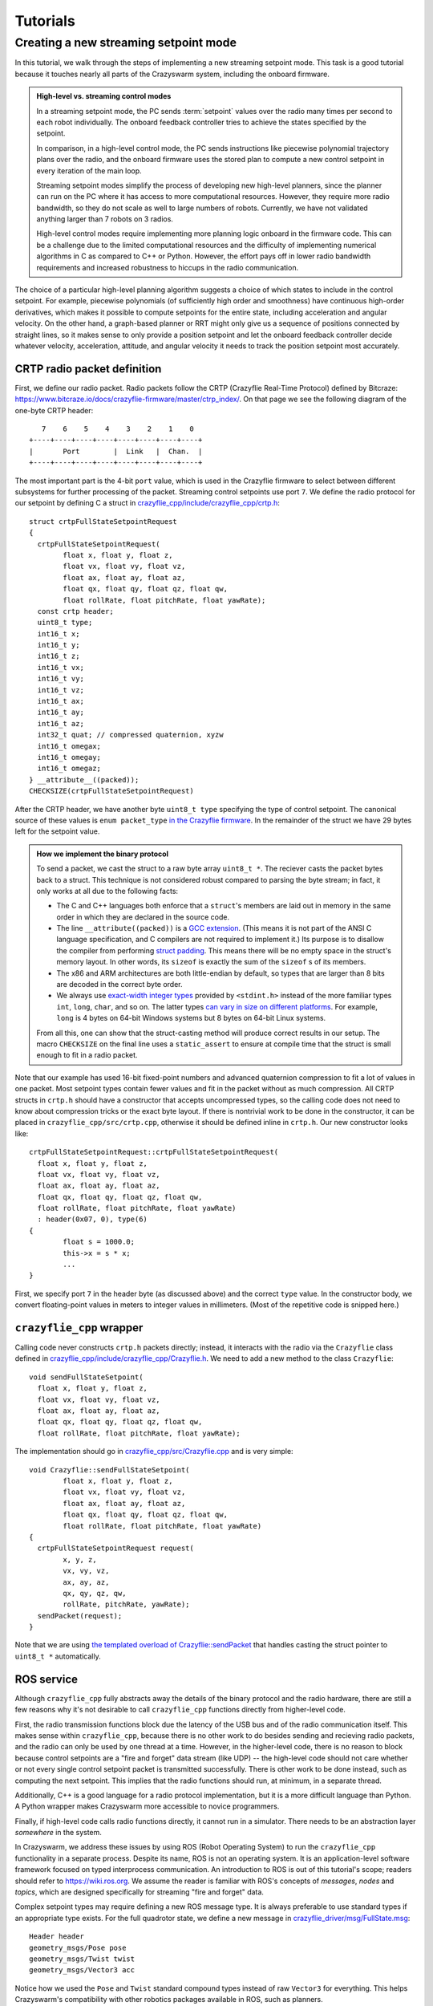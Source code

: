 Tutorials
=========

Creating a new streaming setpoint mode
--------------------------------------

In this tutorial, we walk through the steps of implementing a new streaming
setpoint mode. This task is a good tutorial because it touches nearly all parts
of the Crazyswarm system, including the onboard firmware.

.. admonition:: High-level vs. streaming control modes

	In a streaming setpoint mode, the PC sends :term:`setpoint` values over the radio
	many times per second to each robot individually.
	The onboard feedback controller tries to achieve the states specified by the setpoint.

	In comparison, in a high-level control mode, the PC sends instructions like
	piecewise polynomial trajectory plans over the radio, and the onboard firmware
	uses the stored plan to compute a new control setpoint in every iteration of
	the main loop.

	Streaming setpoint modes simplify the process of developing new high-level
	planners, since the planner can run on the PC where it has access to more
	computational resources. However, they require more radio bandwidth, so they do
	not scale as well to large numbers of robots. Currently, we have not validated
	anything larger than 7 robots on 3 radios.

	High-level control modes require implementing more planning logic
	onboard in the firmware code. This can be a challenge due to the limited computational
	resources and the difficulty of implementing numerical algorithms in C
	as compared to C++ or Python. However, the effort pays off in lower radio bandwidth
	requirements and increased robustness to hiccups in the radio communication.

The choice of a particular high-level planning algorithm suggests
a choice of which states to include in
the control setpoint. For example, piecewise polynomials (of sufficiently high
order and smoothness) have continuous high-order derivatives, which makes it
possible to compute setpoints for the entire state, including acceleration and
angular velocity. On the other hand, a graph-based planner or RRT might only
give us a sequence of positions connected by straight lines, so it makes sense
to only provide a position setpoint and let the onboard feedback controller
decide whatever velocity, acceleration, attitude, and angular velocity it needs
to track the position setpoint most accurately.

CRTP radio packet definition
^^^^^^^^^^^^^^^^^^^^^^^^^^^^
First, we define our radio packet.
Radio packets follow the CRTP (Crazyflie Real-Time Protocol)
defined by Bitcraze: `<https://www.bitcraze.io/docs/crazyflie-firmware/master/ctrp_index/>`_.
On that page we see the following diagram of the one-byte CRTP header: ::

	   7    6    5    4    3    2    1    0
	+----+----+----+----+----+----+----+----+
	|       Port        |  Link   |  Chan.  |
	+----+----+----+----+----+----+----+----+

The most important part is the 4-bit ``port`` value,
which is used in the Crazyflie firmware to select between different subsystems
for further processing of the packet. Streaming control setpoints use port ``7``.
We define the radio protocol for our setpoint by defining C a struct in 
`crazyflie_cpp/include/crazyflie_cpp/crtp.h <https://github.com/whoenig/crazyflie_cpp/blob/master/include/crazyflie_cpp/crtp.h>`_: ::

	struct crtpFullStateSetpointRequest
	{
	  crtpFullStateSetpointRequest(
		float x, float y, float z,
		float vx, float vy, float vz,
		float ax, float ay, float az,
		float qx, float qy, float qz, float qw,
		float rollRate, float pitchRate, float yawRate);
	  const crtp header;
	  uint8_t type;
	  int16_t x;
	  int16_t y;
	  int16_t z;
	  int16_t vx;
	  int16_t vy;
	  int16_t vz;
	  int16_t ax;
	  int16_t ay;
	  int16_t az;
	  int32_t quat; // compressed quaternion, xyzw
	  int16_t omegax;
	  int16_t omegay;
	  int16_t omegaz;
	} __attribute__((packed));
	CHECKSIZE(crtpFullStateSetpointRequest)

After the CRTP header, we have another byte ``uint8_t type`` specifying the type of control setpoint.
The canonical source of these values is ``enum packet_type``
`in the Crazyflie firmware <https://github.com/bitcraze/crazyflie-firmware/blob/f28ef7ad675146514caf5388749b466699ba23f3/src/modules/src/crtp_commander_generic.c#L65-L74>`_.
In the remainder of the struct we have 29 bytes left for the setpoint value.

.. admonition:: How we implement the binary protocol

	To send a packet, we cast the struct to a raw byte array ``uint8_t *``.
	The reciever casts the packet bytes back to a struct.
	This technique is not considered robust compared to parsing the byte stream;
	in fact, it only works at all due to the following facts:

	- The C and C++ languages both enforce that a ``struct``'s members are laid out in memory
	  in the same order in which they are declared in the source code.
	- The line ``__attribute((packed))`` is a
	  `GCC extension <https://gcc.gnu.org/onlinedocs/gcc/Common-Type-Attributes.html#Common-Type-Attributes>`_.
	  (This means it is not part of the ANSI C language specification, and C compilers
	  are not required to implement it.) 
	  Its purpose is to disallow the compiler from performing
	  `struct padding <http://www.catb.org/esr/structure-packing/#_padding>`_.
	  This means there will be no empty space in the struct's memory layout.
	  In other words, its ``sizeof`` is exactly the sum of the ``sizeof`` s of its members.
	- The x86 and ARM architectures are both little-endian by default,
	  so types that are larger than 8 bits are decoded in the correct byte order.
	- We always use
	  `exact-width integer types <https://en.wikibooks.org/wiki/C_Programming/stdint.h>`_
	  provided by ``<stdint.h>`` instead of the more familiar types
	  ``int``, ``long``, ``char``, and so on.
	  The latter types
	  `can vary in size on different platforms <https://en.wikipedia.org/wiki/C_data_types#Main_types>`_.
	  For example, ``long`` is 4 bytes on 64-bit Windows systems
	  but 8 bytes on 64-bit Linux systems.

	From all this, one can show that the struct-casting method will produce
	correct results in our setup.
	The macro ``CHECKSIZE`` on the final line uses a ``static_assert``
	to ensure at compile time that the struct is small enough to fit in a radio packet.

Note that our example has used 16-bit fixed-point numbers and advanced quaternion compression
to fit a lot of values in one packet. Most setpoint types contain fewer values
and fit in the packet without as much compression.
All CRTP structs in ``crtp.h`` should have a constructor that accepts uncompressed types,
so the calling code does not need to know about compression tricks or the exact byte layout.
If there is nontrivial work to be done in the constructor, it can be placed in
``crazyflie_cpp/src/crtp.cpp``, otherwise it should be defined inline in ``crtp.h``.
Our new constructor looks like: ::

	crtpFullStateSetpointRequest::crtpFullStateSetpointRequest(
	  float x, float y, float z,
	  float vx, float vy, float vz,
	  float ax, float ay, float az,
	  float qx, float qy, float qz, float qw,
	  float rollRate, float pitchRate, float yawRate)
	  : header(0x07, 0), type(6)
	{
		float s = 1000.0;
		this->x = s * x;
		...
	}

First, we specify port ``7`` in the header byte (as discussed above) and the correct ``type`` value.
In the constructor body, we convert floating-point values in meters
to integer values in millimeters. (Most of the repetitive code is snipped here.)

``crazyflie_cpp`` wrapper
^^^^^^^^^^^^^^^^^^^^^^^^^
Calling code never constructs ``crtp.h`` packets directly;
instead, it interacts with the radio via the ``Crazyflie`` class defined in
`crazyflie_cpp/include/crazyflie_cpp/Crazyflie.h <https://github.com/whoenig/crazyflie_cpp/blob/master/include/crazyflie_cpp/Crazyflie.h>`_.
We need to add a new method to the class ``Crazyflie``: ::

  void sendFullStateSetpoint(
    float x, float y, float z,
    float vx, float vy, float vz,
    float ax, float ay, float az,
    float qx, float qy, float qz, float qw,
    float rollRate, float pitchRate, float yawRate);

The implementation should go in
`crazyflie_cpp/src/Crazyflie.cpp <https://github.com/whoenig/crazyflie_cpp/blob/master/src/Crazyflie.cpp>`_
and is very simple: ::

	void Crazyflie::sendFullStateSetpoint(
		float x, float y, float z,
		float vx, float vy, float vz,
		float ax, float ay, float az,
		float qx, float qy, float qz, float qw,
		float rollRate, float pitchRate, float yawRate)
	{
	  crtpFullStateSetpointRequest request(
		x, y, z,
		vx, vy, vz,
		ax, ay, az,
		qx, qy, qz, qw,
		rollRate, pitchRate, yawRate);
	  sendPacket(request);
	}


Note that we are using
`the templated overload of Crazyflie::sendPacket <https://github.com/whoenig/crazyflie_cpp/blob/0017a1560b5c14970698ecae98f153701c4518db/include/crazyflie_cpp/Crazyflie.h#L373-L380>`_
that handles casting the struct pointer to ``uint8_t *`` automatically.


ROS service
^^^^^^^^^^^
Although ``crazyflie_cpp`` fully abstracts away the details of the binary
protocol and the radio hardware, there are still a few reasons why it's not
desirable to call ``crazyflie_cpp`` functions directly from higher-level code.

First, the radio transmission functions block due the latency of the USB bus and of
the radio communication itself. This makes sense within ``crazyflie_cpp``,
because there is no other work to do besides sending and recieving radio
packets, and the radio can only be used by one thread at a time.
However, in the higher-level code, there is no reason to block
because control setpoints are a "fire and forget" data stream (like UDP) --
the high-level code should not care whether or not every single control setpoint packet is
transmitted successfully. There is other work to be done instead, such as
computing the next setpoint. This implies that the radio functions should run,
at minimum, in a separate thread.

Additionally, C++ is a good language for a radio protocol implementation,
but it is a more difficult language than Python. A Python wrapper makes
Crazyswarm more accessible to novice programmers.

Finally, if high-level code calls radio functions directly, it cannot run in a
simulator. There needs to be an abstraction layer *somewhere* in the system.

In Crazyswarm, we address these issues by using ROS (Robot Operating System)
to run the ``crazyflie_cpp`` functionality in a separate process.
Despite its name, ROS is not an operating system.
It is an application-level software framework focused on typed interprocess communication.
An introduction to ROS is out of this tutorial's scope;
readers should refer to `<https://wiki.ros.org>`_.
We assume the reader is familiar with ROS's concepts of 
*messages*, *nodes* and *topics*,
which are designed specifically for streaming "fire and forget" data.

Complex setpoint types may require defining a new ROS message type.
It is always preferable to use standard types if an appropriate type exists.
For the full quadrotor state, we define a new message
in `crazyflie_driver/msg/FullState.msg <https://github.com/whoenig/crazyflie_ros/blob/master/crazyflie_driver/msg/FullState.msg>`_: ::

	Header header
	geometry_msgs/Pose pose
	geometry_msgs/Twist twist
	geometry_msgs/Vector3 acc

Notice how we used the ``Pose`` and ``Twist`` standard compound types instead of raw
``Vector3`` for everything. This helps Crazyswarm's compatibility with other
robotics packages available in ROS, such as planners.

For performance reasons, Crazyswarm is implemented as one monolithic ROS node
instead of several communicating nodes. This means we only need to modify one
class, ``CrazyflieROS``, to support our new setpoint.
There are three main changes: adding a method to handle setpoint messages,
adding a ``ros::Subscriber`` object to subscribe to those messages,
and setting up the subscriber in the ``run()`` method.
We show the basic idea here, abbreviating other methods and repetitive code
with ``...``: ::

	class CrazyflieROS
	{
	public:
	...
		void cmdFullStateSetpoint(
			const crazyflie_driver::FullState::ConstPtr& msg)
		{
			if (!m_isEmergency) {
				float x = msg->pose.position.x;
				...
				float yawRate = msg->twist.angular.z;

				m_cf.sendFullStateSetpoint(x, ..., yawRate);

				m_sentSetpoint = true;
			}
		}
	...
		void run()
		{
			ros::NodeHandle n;
			...
			m_subscribeCmdFullState = n.subscribe(
				m_tf_prefix + "/cmd_full_state",
				1,
				&CrazyflieROS::cmdFullStateSetpoint,
				this);
		}
	
	private:
	...
		ros::Subscriber m_subscribeCmdFullState;
	...
	}

Note that our new method ``cmdFullStateSetpoint`` does little more than unpacking the ROS message
and calling the appropriate method on ``m_cf``, which is an instance of
the ``crazyflie_cpp/Crazyflie`` class. We also check for emergency state.
The flag ``m_sentSetpoint = true`` helps decide whether it is necessary
to send a "heartbeat" ping packet to the Crazyflie.

In the ``run()`` method, we have chosen a name for the setpoint's ROS topic,
and we are initializing our ``ros::Subscriber`` object to connect that topic
to the new method.


``pycrazyswarm`` wrapper
^^^^^^^^^^^^^^^^^^^^^^^^
Finally, we implement the ability to publish the ``FullState`` message in
``pycrazyswarm`` Python class. This is another thin wrapper, taking care of
the ROS publisher object and converting ``numpy`` types into ROS types: ::

	from crazyflie_driver.msg import ..., FullState

	class Crazyflie:

		def __init__(...):
			...
			self.cmdFullStatePublisher = rospy.Publisher(
				prefix + "/cmd_full_state", FullState, queue_size=1)
			self.cmdFullStateMsg = FullState()
			self.cmdFullStateMsg.header.seq = 0
			self.cmdFullStateMsg.header.frame_id = "/world"
			...

		...

		def cmdFullState(self, pos, vel, acc, yaw, omega):
			self.cmdFullStateMsg.header.stamp = rospy.Time.now()
			self.cmdFullStateMsg.header.seq += 1
			self.cmdFullStateMsg.pose.position.x    = pos[0]
			...
			self.cmdFullStateMsg.twist.angular.z    = omega[2]
			self.cmdFullStatePublisher.publish(self.cmdFullStateMsg)

The Python class corresponding to the ``FullState`` message has been
auto-generated by ROS's build system ``catkin_make``. We import it here.

In ``class Crazyflie``'s constructor,
we set up a ROS publisher object for our new topic.
Note that we publish on the same topic that we subscribed to in the C++
``CrazyflieROS`` node earlier.
We also construct one ``FullState`` object and store it as a data member.
This is an important performance optimization
to avoid allocating and deallocating heap memory every time we publish a setpoint.

The new method ``cmdFullState(...)`` is the outer layer that ``pycrazyswarm`` scripts will use.
We update the timestamp and sequence number on the message object we constructed earlier;
copy the data from the arguments (either plain Python arrays or ``numpy`` arrays)
into the ROS message object, and finally publish it.
Note that the ``publish(...)`` call will return immediately
rather than waiting for the packet to actually be sent on the radio.

.. admonition:: Note: Why so many layers?

	We have modified three layers on the PC side of things to add our new
	setpoint type: ``crazyflie_cpp``, ``crazyflie_ros``, and ``pycrazyswarm``.
	We wrote a lot of boilerplate code to copy the same data from
	NumPy types, to ROS types, to C++ function arguments, and finally to
	a CRTP binary protocol struct. To understand what we gained with this
	layered approach, it is helpful to think about the main role of each
	layer:

		1. ``crazyflie_cpp`` is the only layer that needs to understand
		   the radio protocol and how to control the Crazyradio via USB.

		2. ``crazyflie_ros`` handles all the concurrency.
		   It performs the M:N multiplexing of multiple Crazyflies
		   onto multiple Crazyradios, deals with resending and ACKs
		   in reliable communiation modes (not discussed in this tutorial),
		   communicates with the motion capture system, and so on.

		3. ``pycrazyswarm`` implements the shared abstraction of the
		   real-hardware system and simulator. It is good to do this outside
		   the ROS layer, because ROS is finicky about Linux distributions
		   and versions. We can develop in the simulator on MacOS and other
		   Linuxes.
	
	It is also worth mentioning that ``crazyflie_cpp`` and ``crazyflie_ros``
	are both standalone projects that can be used outside the Crazyswarm setting.


Firmware CRTP parsing
^^^^^^^^^^^^^^^^^^^^^
We are now finished with the PC part of our implementation.
We turn our attention to the onboard firmware.
As mentioned earlier, the first step is to define a packed struct
for "parsing by casting" of the incoming raw bytes.
This takes place entirely in ``crazyflie-firmware/src/modules/src/crtp_commander_generic.c``: ::

	struct fullStatePacket_s {
		int16_t x;         // position - mm
		int16_t y;
		int16_t z;
		int16_t vx;        // velocity - mm / sec
		int16_t vy;
		int16_t vz;
		int16_t ax;        // acceleration - mm / sec^2
		int16_t ay;
		int16_t az;
		int32_t quat;      // compressed quaternion, see quatcompress.h
		int16_t rateRoll;  // angular velocity - milliradians / sec
		int16_t ratePitch; //  (NOTE: limits to about 5 full circles per sec.
		int16_t rateYaw;   //   may not be enough for extremely aggressive flight.)
	} __attribute__((packed));

We then write a decoder that unpacks the (possibly compressed)
CRTP setpoint packet into the firmware's ``setpoint_t`` struct.
Critically, the ``setpoint_t`` struct contains members for all data
that *any* setpoint mode might require, and "mode" tags that inform the
feedback controller on how it should behave: ::

	static void fullStateDecoder(setpoint_t *setpoint, uint8_t type, const void *data, size_t datalen)
	{
		const struct fullStatePacket_s *values = data;

		ASSERT(datalen == sizeof(struct fullStatePacket_s));

		#define UNPACK(x) \
		setpoint->mode.x = modeAbs; \
		setpoint->position.x = values->x / 1000.0f; \
		setpoint->velocity.x = (values->v ## x) / 1000.0f; \
		setpoint->acceleration.x = (values->a ## x) / 1000.0f; \

		UNPACK(x)
		UNPACK(y)
		UNPACK(z)
		#undef UNPACK

		float const millirad2deg = 180.0f / ((float)M_PI * 1000.0f);
		setpoint->attitudeRate.roll = millirad2deg * values->rateRoll;
		setpoint->attitudeRate.pitch = millirad2deg * values->ratePitch;
		setpoint->attitudeRate.yaw = millirad2deg * values->rateYaw;

		quatdecompress(values->quat, (float *)&setpoint->attitudeQuaternion.q0);
		setpoint->mode.quat = modeAbs;
		setpoint->mode.roll = modeDisable;
		setpoint->mode.pitch = modeDisable;
		setpoint->mode.yaw = modeDisable;
	}

The ``UNPACK`` macro is a questionable attempt to reduce the amount of boilerplate code.
It may be removed in the future.
(This function would be much simpler if the packet were not compressed.)
Within ``UNPACK``, setting ``setpoint->mode->x`` to ``modeAbs`` informs the
controller that it should track the absolute position, not just velocity.
The other modes
(defined in ``crazyflie-firmware/src/modules/interface/stabilizer-types.h``)
are ``modeVelocity``, for velocity tracking,
and ``modeDisable``, meaning the controller should ignore that state completely.

Next, we add our new setpoint to the ``packet_type`` enum
and map this particular enum value to our decoder via an array of function pointers: ::

	enum packet_type {
		...
		fullStateType = 6,
		...
	};

	...

	const static packetDecoder_t packetDecoders[] = {
		...
		[fullStateType]		 = fullStateDecoder,
		...
	};

Note that the value ``6`` for this enum corresponds to the initialization
of the ``uint8_t type`` member of ``crtpFullStateSetpointRequest`` in
its constructor in
``crazyflie_cpp/.../crtp.h``. It is the programmer's job to ensure these match.

The function ``crtpCommanderGenericDecodeSetpoint`` parses the ``type`` byte
and dispatches to the correct decoder.
By construction, it does not need to be modified when we add a new setpoint type.


Onboard control
^^^^^^^^^^^^^^^
The needed changes in onboard feedback control may change depending on the
semantics of the new setpoint. In the case of the full-state setpoint,
it is intended to be used with the "Mellinger" controller
(`crazyflie-firmware/src/modules/src/controller_mellinger.c <https://github.com/bitcraze/crazyflie-firmware/blob/master/src/modules/src/controller_mellinger.c>`_,
named after the paper by Daniel Mellinger and Vijay Kumar).

A notable snippet of the controller code is the following: ::

	if (setpoint->mode.x == modeAbs) {
		target_thrust.x = g_vehicleMass * setpoint->acceleration.x                       + kp_xy * r_error.x + kd_xy * v_error.x + ki_xy * i_error_x;
		target_thrust.y = g_vehicleMass * setpoint->acceleration.y                       + kp_xy * r_error.y + kd_xy * v_error.y + ki_xy * i_error_y;
		target_thrust.z = g_vehicleMass * (setpoint->acceleration.z + GRAVITY_MAGNITUDE) + kp_z  * r_error.z + kd_z  * v_error.z + ki_z  * i_error_z;
	} else {
		target_thrust.x = -sinf(radians(setpoint->attitude.pitch));
		target_thrust.y = -sinf(radians(setpoint->attitude.roll));
		// In case of a timeout, the commander tries to level, ie. x/y are disabled, but z will use the previous setting
		// In that case we ignore the last feedforward term for acceleration
		if (setpoint->mode.z == modeAbs) {
		  target_thrust.z = g_vehicleMass * GRAVITY_MAGNITUDE + kp_z  * r_error.z + kd_z  * v_error.z + ki_z  * i_error_z;
		} else {
		  target_thrust.z = 1;
		}
	}

The ``if`` statement checks the ``mode`` values in the setpoint to see if the
setpoint has specified absolute position control or not.
If so (the first branch), we compute a target thrust vector using a PID  control law
with the desired position and velocity from the setpoint. We also use the
acceleration value from the setpoint as a feedforward term.
If not, we construct a target thrust vector based on the roll and pitch setpoints.

This code does not seem to handle the case when ``setpoint->mode.x == modeVelocity``.
Presumably, the second branch is only meant to handle ``setpoint->mode.x == modeDisable``.
In general, the "compatibility matrix" between setpoint types and controller types
(other controllers include ``controller_pid.c`` and ``controller_indi.c``)
is somewhat murky; this should be improved in future work.


